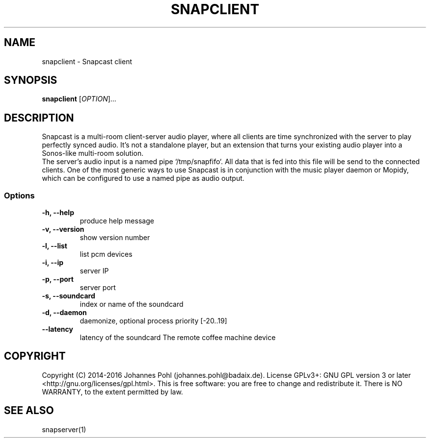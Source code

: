 .\"groff -Tascii -man snapclient.1
.TH SNAPCLIENT 1 "December 2015"
.SH NAME
snapclient - Snapcast client
.SH SYNOPSIS
\fBsnapclient\fR [\fIOPTION\fR]...
.SH DESCRIPTION
Snapcast is a multi-room client-server audio player, where all clients are
time synchronized with the server to play perfectly synced audio. It's not a
standalone player, but an extension that turns your existing audio player into
a Sonos-like multi-room solution.
.br
The server's audio input is a named pipe `/tmp/snapfifo`. All data that is fed
into this file will be send to the connected clients. One of the most generic
ways to use Snapcast is in conjunction with the music player daemon or Mopidy,
which can be configured to use a named pipe as audio output.
.SS Options
.TP
\fB-h, --help\fR
produce help message
.TP
\fB-v, --version\fR
show version number
.TP
\fB-l, --list\fR
list pcm devices
.TP
\fB-i, --ip\fR
server IP
.TP
\fB-p, --port\fR
server port
.TP
\fB-s, --soundcard\fR
index or name of the soundcard
.TP
\fB-d, --daemon\fR
daemonize, optional process priority [-20..19]
.TP
\fB--latency\fR
latency of the soundcard
.\".SH FILES
.\".TP
.\"\fC/dev/cf0\fR
The remote coffee machine device
.SH "COPYRIGHT"
Copyright (C) 2014-2016 Johannes Pohl (johannes.pohl@badaix.de).
License GPLv3+: GNU GPL version 3 or later <http://gnu.org/licenses/gpl.html>.
This is free software: you are free to change and redistribute it.
There is NO WARRANTY, to the extent permitted by law.
.SH "SEE ALSO"
snapserver(1)
